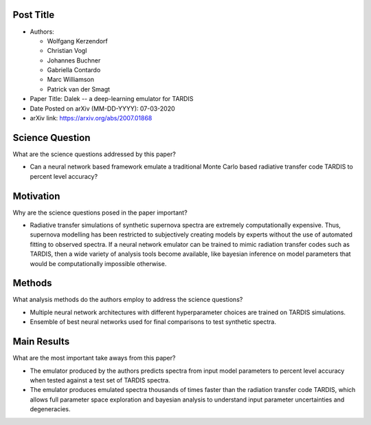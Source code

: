 **********
Post Title
**********

* Authors:

  * Wolfgang Kerzendorf
  * Christian Vogl
  * Johannes Buchner
  * Gabriella Contardo
  * Marc Williamson
  * Patrick van der Smagt

* Paper Title: Dalek -- a deep-learning emulator for TARDIS

* Date Posted on arXiv (MM-DD-YYYY): 07-03-2020

* arXiv link: https://arxiv.org/abs/2007.01868

****************
Science Question
****************

What are the science questions addressed by this paper?

* Can a neural network based framework emulate a traditional
  Monte Carlo based radiative transfer code TARDIS to percent
  level accuracy?

**********
Motivation
**********

Why are the science questions posed in the paper important?

* Radiative transfer simulations of synthetic supernova spectra are
  extremely computationally expensive. Thus, supernova modelling has
  been restricted to subjectively creating models by experts without
  the use of automated fitting to observed spectra. If a neural network
  emulator can be trained to mimic radiation transfer codes such as
  TARDIS, then a wide variety of analysis tools become available, like
  bayesian inference on model parameters that would be computationally
  impossible otherwise.

*******
Methods
*******

What analysis methods do the authors employ to address the science questions?

* Multiple neural network architectures with different hyperparameter choices
  are trained on TARDIS simulations.

* Ensemble of best neural networks used for final comparisons to test synthetic
  spectra.

************
Main Results
************

What are the most important take aways from this paper?

* The emulator produced by the authors predicts spectra from input model
  parameters to percent level accuracy when tested against a test set of
  TARDIS spectra.

* The emulator produces emulated spectra thousands of times faster
  than the radiation transfer code TARDIS, which allows full parameter
  space exploration and bayesian analysis to understand input parameter
  uncertainties and degeneracies.

